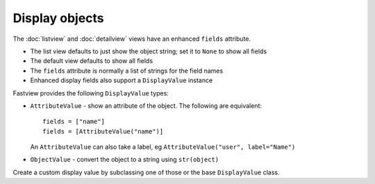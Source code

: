 ===============
Display objects
===============

The :doc:`listview` and :doc:`detailview` views have an enhanced ``fields`` attribute.

* The list view defaults to just show the object string; set it to ``None`` to show all
  fields
* The default view defaults to show all fields
* The ``fields`` attribute is normally a list of strings for the field names
* Enhanced display fields also support a ``DisplayValue`` instance

Fastview provides the following ``DisplayValue`` types:

* ``AttributeValue`` - show an attribute of the object. The following are equivalent::

      fields = ["name"]
      fields = [AttributeValue("name")]

  An ``AttributeValue`` can also take a label, eg
  ``AttributeValue("user", label="Name")``

* ``ObjectValue`` - convert the object to a string using ``str(object)``

Create a custom display value by subclassing one of those or the base ``DisplayValue``
class.

